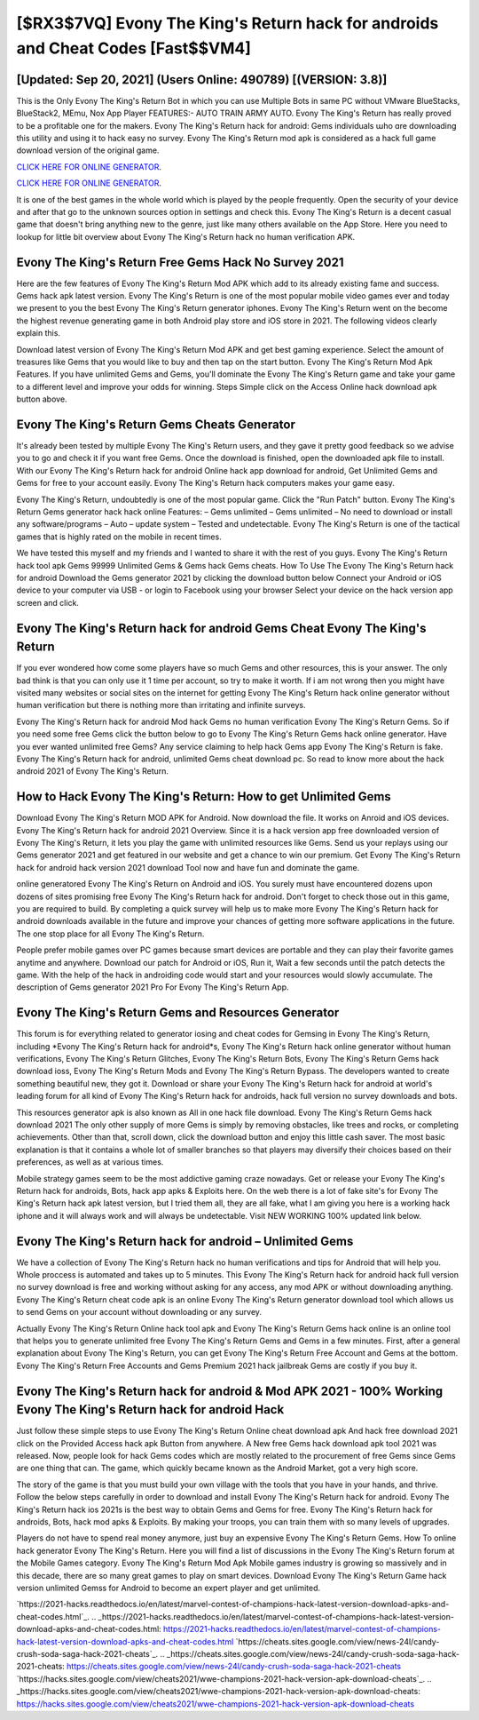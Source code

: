 [$RX3$7VQ] Evony The King's Return hack for androids and Cheat Codes [Fast$$VM4]
=========

[Updated: Sep 20, 2021] (Users Online: 490789) [(VERSION: 3.8)]
---------

This is the Only Evony The King's Return Bot in which you can use Multiple Bots in same PC without VMware BlueStacks, BlueStack2, MEmu, Nox App Player FEATURES:- AUTO TRAIN ARMY AUTO. Evony The King's Return has really proved to be a profitable one for the makers.  Evony The King's Return hack for android: Gems  individuals աhо ɑre downloading tɦis utility and uѕing іt to hack easy no survey. Evony The King's Return mod apk is considered as a hack full game download version of the original game.

`CLICK HERE FOR ONLINE GENERATOR`_.

.. _CLICK HERE FOR ONLINE GENERATOR: http://dldclub.xyz/8f0cded

`CLICK HERE FOR ONLINE GENERATOR`_.

.. _CLICK HERE FOR ONLINE GENERATOR: http://dldclub.xyz/8f0cded

It is one of the best games in the whole world which is played by the people frequently.  Open the security of your device and after that go to the unknown sources option in settings and check this.  Evony The King's Return is a decent casual game that doesn't bring anything new to the genre, just like many others available on the App Store.  Here you need to lookup for little bit overview about Evony The King's Return hack no human verification APK.

Evony The King's Return Free Gems Hack No Survey 2021
---------

Here are the few features of Evony The King's Return Mod APK which add to its already existing fame and success.  Gems hack apk latest version.   Evony The King's Return is one of the most popular mobile video games ever and today we present to you the best Evony The King's Return generator iphones.  Evony The King's Return went on the become the highest revenue generating game in both Android play store and iOS store in 2021. The following videos clearly explain this.

Download latest version of Evony The King's Return Mod APK and get best gaming experience.  Select the amount of treasures like Gems that you would like to buy and then tap on the start button.  Evony The King's Return Mod Apk Features. If you have unlimited Gems and Gems, you'll dominate the ‎Evony The King's Return game and take your game to a different level and improve your odds for winning. Steps Simple click on the Access Online hack download apk button above.


Evony The King's Return Gems Cheats Generator
---------

It's already been tested by multiple Evony The King's Return users, and they gave it pretty good feedback so we advise you to go and check it if you want free Gems.  Once the download is finished, open the downloaded apk file to install.  With our Evony The King's Return hack for android Online hack app download for android, Get Unlimited Gems and Gems for free to your account easily. Evony The King's Return hack computers makes your game easy.

Evony The King's Return, undoubtedly is one of the most popular game. Click the "Run Patch" button.  Evony The King's Return Gems generator hack hack online Features: – Gems unlimited – Gems unlimited – No need to download or install any software/programs – Auto – update system – Tested and undetectable.  Evony The King's Return is one of the tactical games that is highly rated on the mobile in recent times.

We have tested this myself and my friends and I wanted to share it with the rest of you guys.  Evony The King's Return hack tool apk Gems 99999 Unlimited Gems & Gems hack Gems cheats.  How To Use The Evony The King's Return hack for android Download the Gems generator 2021 by clicking the download button below Connect your Android or iOS device to your computer via USB - or login to Facebook using your browser Select your device on the hack version app screen and click.

‎Evony The King's Return hack for android Gems Cheat ‎Evony The King's Return
---------

If you ever wondered how come some players have so much Gems and other resources, this is your answer.  The only bad think is that you can only use it 1 time per account, so try to make it worth. If i am not wrong then you might have visited many websites or social sites on the internet for getting Evony The King's Return hack online generator without human verification but there is nothing more than irritating and infinite surveys.

Evony The King's Return hack for android Mod hack Gems no human verification Evony The King's Return Gems.  So if you need some free Gems click the button below to go to Evony The King's Return Gems hack online generator.  Have you ever wanted unlimited free Gems?  Any service claiming to help hack Gems app Evony The King's Return is fake. Evony The King's Return hack for android, unlimited Gems cheat download pc.  So read to know more about the hack android 2021 of Evony The King's Return.

How to Hack Evony The King's Return: How to get Unlimited Gems
---------

Download Evony The King's Return MOD APK for Android.  Now download the file. It works on Anroid and iOS devices.  Evony The King's Return hack for android 2021 Overview.  Since it is a hack version app free downloaded version of Evony The King's Return, it lets you play the game with unlimited resources like Gems.  Send us your replays using our Gems generator 2021 and get featured in our website and get a chance to win our premium. Get Evony The King's Return hack for android hack version 2021 download Tool now and have fun and dominate the game.

online generatored Evony The King's Return on Android and iOS.  You surely must have encountered dozens upon dozens of sites promising free Evony The King's Return hack for android. Don't forget to check those out in this game, you are required to build. By completing a quick survey will help us to make more Evony The King's Return hack for android downloads available in the future and improve your chances of getting more software applications in the future. The one stop place for all Evony The King's Return.

People prefer mobile games over PC games because smart devices are portable and they can play their favorite games anytime and anywhere. Download our patch for Android or iOS, Run it, Wait a few seconds until the patch detects the game.  With the help of the hack in androiding code would start and your resources would slowly accumulate. The description of Gems generator 2021 Pro For Evony The King's Return App.

Evony The King's Return Gems and Resources Generator
---------

This forum is for everything related to generator iosing and cheat codes for Gemsing in Evony The King's Return, including *Evony The King's Return hack for android*s, Evony The King's Return hack online generator without human verifications, Evony The King's Return Glitches, Evony The King's Return Bots, Evony The King's Return Gems hack download ioss, Evony The King's Return Mods and Evony The King's Return Bypass.  The developers wanted to create something beautiful new, they got it.  Download or share your Evony The King's Return hack for android at world's leading forum for all kind of Evony The King's Return hack for androids, hack full version no survey downloads and bots.

This resources generator apk is also known as All in one hack file download.  Evony The King's Return Gems hack download 2021 The only other supply of more Gems is simply by removing obstacles, like trees and rocks, or completing achievements.  Other than that, scroll down, click the download button and enjoy this little cash saver. The most basic explanation is that it contains a whole lot of smaller branches so that players may diversify their choices based on their preferences, as well as at various times.

Mobile strategy games seem to be the most addictive gaming craze nowadays.  Get or release your Evony The King's Return hack for androids, Bots, hack app apks & Exploits here.  On the web there is a lot of fake site's for Evony The King's Return hack apk latest version, but I tried them all, they are all fake, what I am giving you here is a working hack iphone and it will always work and will always be undetectable. Visit NEW WORKING 100% updated link below.

Evony The King's Return hack for android – Unlimited Gems
---------

We have a collection of Evony The King's Return hack no human verifications and tips for Android that will help you. Whole proccess is automated and takes up to 5 minutes. This Evony The King's Return hack for android hack full version no survey download is free and working without asking for any access, any mod APK or without downloading anything. Evony The King's Return cheat code apk is an online Evony The King's Return generator download tool which allows us to send Gems on your account without downloading or any survey.

Actually Evony The King's Return Online hack tool apk and Evony The King's Return Gems hack online is an online tool that helps you to generate unlimited free Evony The King's Return Gems and Gems in a few minutes.  First, after a general explanation about Evony The King's Return, you can get Evony The King's Return Free Account and Gems at the bottom. Evony The King's Return Free Accounts and Gems Premium 2021 hack jailbreak Gems are costly if you buy it.

Evony The King's Return hack for android & Mod APK 2021 - 100% Working Evony The King's Return hack for android Hack
---------

Just follow these simple steps to use Evony The King's Return Online cheat download apk And hack free download 2021 click on the Provided Access hack apk Button from anywhere.  A New free Gems hack download apk tool 2021 was released.  Now, people look for hack Gems codes which are mostly related to the procurement of free Gems since Gems are one thing that can. The game, which quickly became known as the Android Market, got a very high score.

The story of the game is that you must build your own village with the tools that you have in your hands, and thrive. Follow the below steps carefully in order to download and install Evony The King's Return hack for android.  Evony The King's Return hack ios 2021s is the best way to obtain Gems and Gems for free.  Evony The King's Return hack for androids, Bots, hack mod apks & Exploits.  By making your troops, you can train them with so many levels of upgrades.

Players do not have to spend real money anymore, just buy an expensive Evony The King's Return Gems.  How To online hack generator Evony The King's Return.  Here you will find a list of discussions in the Evony The King's Return forum at the Mobile Games category.  Evony The King's Return Mod Apk Mobile games industry is growing so massively and in this decade, there are so many great games to play on smart devices. Download Evony The King's Return Game hack version unlimited Gemss for Android to become an expert player and get unlimited.

`https://2021-hacks.readthedocs.io/en/latest/marvel-contest-of-champions-hack-latest-version-download-apks-and-cheat-codes.html`_.
.. _https://2021-hacks.readthedocs.io/en/latest/marvel-contest-of-champions-hack-latest-version-download-apks-and-cheat-codes.html: https://2021-hacks.readthedocs.io/en/latest/marvel-contest-of-champions-hack-latest-version-download-apks-and-cheat-codes.html
`https://cheats.sites.google.com/view/news-24l/candy-crush-soda-saga-hack-2021-cheats`_.
.. _https://cheats.sites.google.com/view/news-24l/candy-crush-soda-saga-hack-2021-cheats: https://cheats.sites.google.com/view/news-24l/candy-crush-soda-saga-hack-2021-cheats
`https://hacks.sites.google.com/view/cheats2021/wwe-champions-2021-hack-version-apk-download-cheats`_.
.. _https://hacks.sites.google.com/view/cheats2021/wwe-champions-2021-hack-version-apk-download-cheats: https://hacks.sites.google.com/view/cheats2021/wwe-champions-2021-hack-version-apk-download-cheats